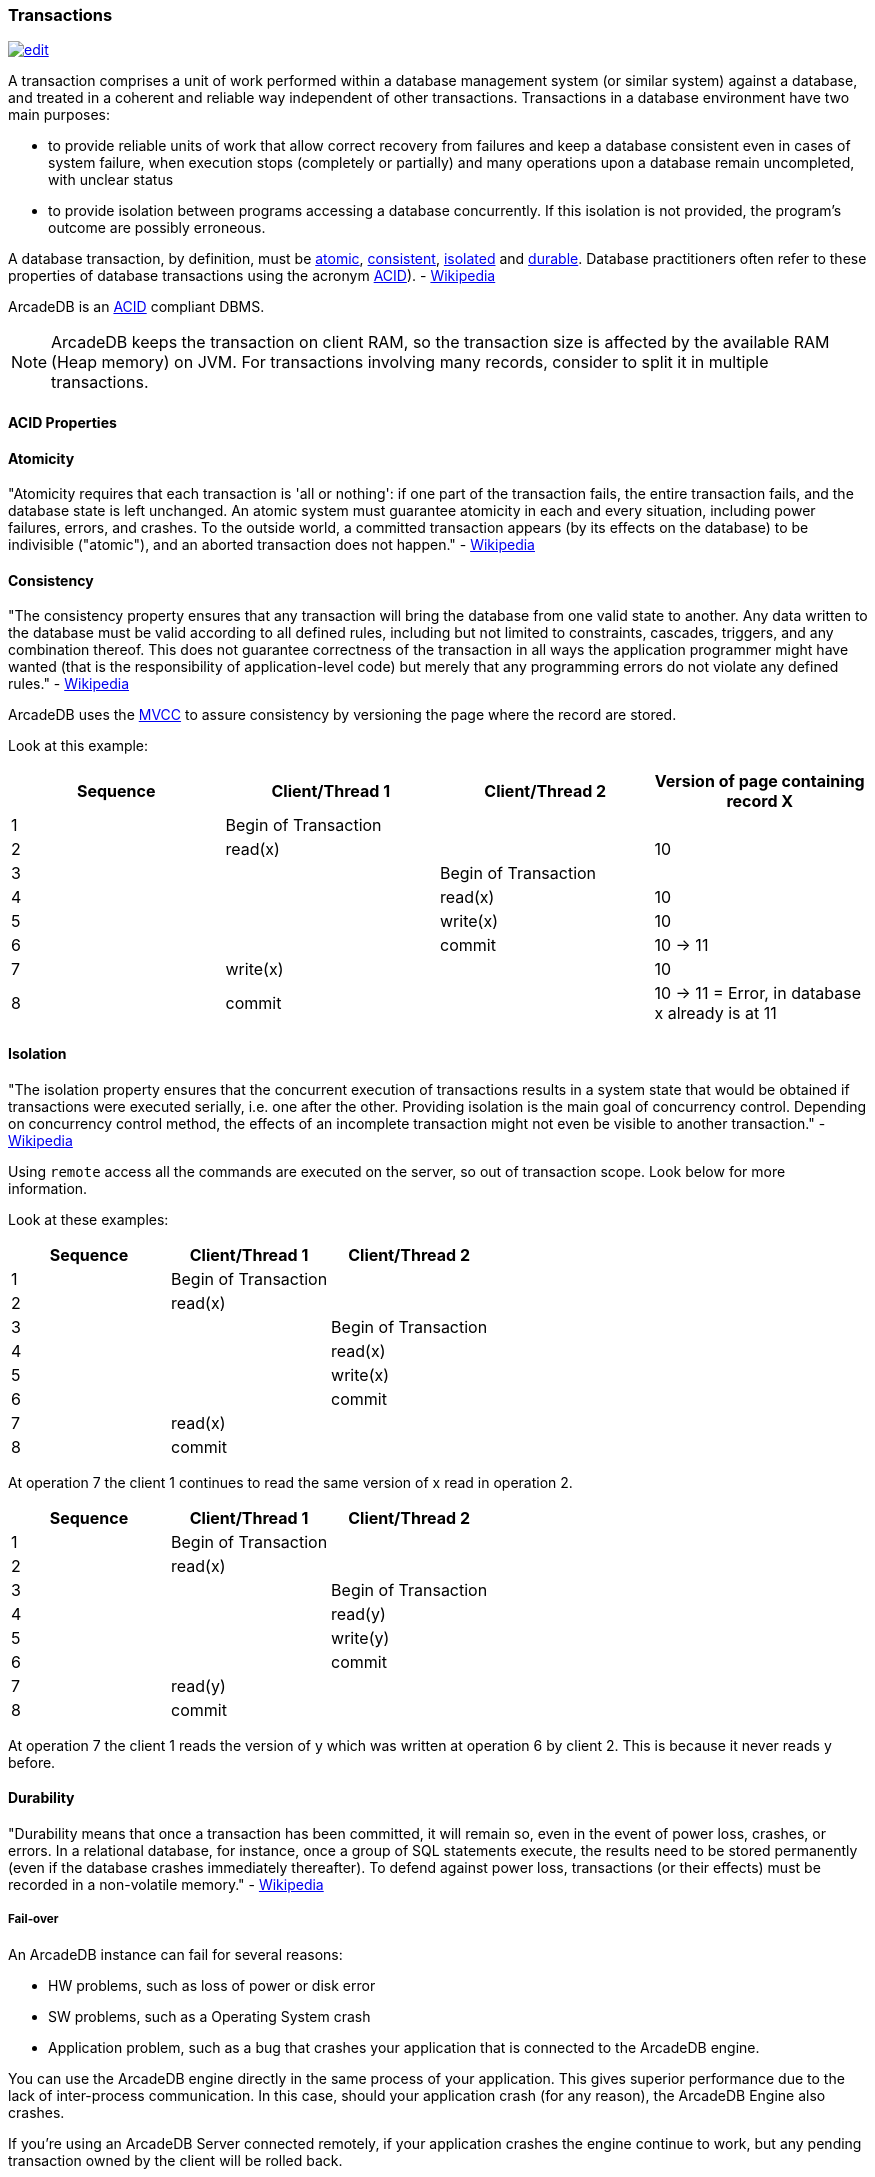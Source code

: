 
=== Transactions
image:../images/edit.png[link="https://github.com/ArcadeData/arcadedb-docs/blob/main/src/main/asciidoc/concepts/transactions.adoc" float=right]

A transaction comprises a unit of work performed within a database management system (or similar system) against a database, and treated in a coherent and reliable way independent of other transactions.
Transactions in a database environment have two main purposes:

- to provide reliable units of work that allow correct recovery from failures and keep a database consistent even in cases of system failure, when execution stops (completely or partially) and many operations upon a database remain uncompleted, with unclear status 
- to provide isolation between programs accessing a database concurrently.
If this isolation is not provided, the program's outcome are possibly erroneous.

A database transaction, by definition, must be <<Atomicity,atomic>>, <<Consistency,consistent>>, <<Isolation,isolated>> and <<Durability,durable>>.
Database practitioners often refer to these properties of database transactions using the acronym <<ACID-Properties,ACID>>).
- http://en.wikipedia.org/wiki/Database_transaction[Wikipedia]

ArcadeDB is an <<ACID-Properties,ACID>> compliant DBMS.

NOTE: ArcadeDB keeps the transaction on client RAM, so the transaction size is affected by the available RAM (Heap memory) on JVM.
For transactions involving many records, consider to split it in multiple transactions.

[[ACID-Properties]]
[discrete]
==== ACID Properties

[[Atomicity]]
[discrete]
==== Atomicity

"Atomicity requires that each transaction is 'all or nothing': if one part of the transaction fails, the entire transaction fails, and the database state is left unchanged.
An atomic system must guarantee atomicity in each and every situation, including power failures, errors, and crashes.
To the outside world, a committed transaction appears (by its effects on the database) to be indivisible ("atomic"), and an aborted transaction does not happen." - https://en.wikipedia.org/wiki/ACID#Atomicity[Wikipedia]

[[Consistency]]
[discrete]
==== Consistency

"The consistency property ensures that any transaction will bring the database from one valid state to another.
Any data written to the database must be valid according to all defined rules, including but not limited to constraints, cascades, triggers, and any combination thereof.
This does not guarantee correctness of the transaction in all ways the application programmer might have wanted (that is the responsibility of application-level code) but merely that any programming errors do not violate any defined rules." - http://en.wikipedia.org/wiki/ACID#Consistency_(Correctness)[Wikipedia]

ArcadeDB uses the http://en.wikipedia.org/wiki/Multiversion_concurrency_control[MVCC] to assure consistency by versioning the page where the record are stored.

Look at this example:

[%header,cols=4]
|===
|Sequence| Client/Thread 1 | Client/Thread 2 | Version of page containing record X
|1| Begin of Transaction |  |
|2| read(x)  |  | 10
|3|  | Begin of Transaction |
|4|  | read(x) | 10
|5|  |  write(x) | 10
|6|  |  commit | 10 -> 11
|7| write(x)  |  | 10
|8| commit |  | 10 -> 11 = Error, in database x already is at 11
|===

[[Isolation]]
[discrete]
==== Isolation

"The isolation property ensures that the concurrent execution of transactions results in a system state that would be obtained if transactions were executed serially, i.e. one after the other.
Providing isolation is the main goal of concurrency control.
Depending on concurrency control method, the effects of an incomplete transaction might not even be visible to another transaction." - https://en.wikipedia.org/wiki/ACID#Isolation[Wikipedia]


Using `remote` access all the commands are executed on the server, so out of transaction scope.
Look below for more information.

Look at these examples:

[%header,cols=3]
|===
|Sequence| Client/Thread 1 | Client/Thread 2
|1| Begin of Transaction |
|2| read(x) |
|3|  | Begin of Transaction
|4|  | read(x)
|5|  |  write(x)
|6|  |  commit
|7| read(x)  |
|8| commit |
|===

At operation 7 the client 1 continues to read the same version of x read in operation 2.

[%header,cols=3]
|===
|Sequence| Client/Thread 1 | Client/Thread 2
|1| Begin of Transaction |
|2| read(x) |
|3|  | Begin of Transaction
|4|  | read(y)
|5|  |  write(y)
|6|  |  commit
|7| read(y)   |
|8| commit  |
|===

At operation 7 the client 1 reads the version of y which was written at operation 6 by client 2. This is because it never reads y before.

[[Durability]]
[discrete]
==== Durability

"Durability means that once a transaction has been committed, it will remain so, even in the event of power loss, crashes, or errors.
In a relational database, for instance, once a group of SQL statements execute, the results need to be stored permanently (even if the database crashes immediately thereafter).
To defend against power loss, transactions (or their effects) must be recorded in a non-volatile memory." - https://en.wikipedia.org/wiki/ACID#Durability[Wikipedia]

[discrete]
===== Fail-over

An ArcadeDB instance can fail for several reasons:

- HW problems, such as loss of power or disk error 
- SW problems, such as a Operating System crash 
- Application problem, such as a bug that crashes your application that is connected to the ArcadeDB engine.

You can use the ArcadeDB engine directly in the same process of your application.
This gives superior performance due to the lack of inter-process communication.
In this case, should your application crash (for any reason), the ArcadeDB Engine also crashes.

If you're using an ArcadeDB Server connected remotely, if your application crashes the engine continue to work, but any pending transaction owned by the client will be rolled back.

[discrete]
===== Auto-recovery

At start-up the ArcadeDB Engine checks to if it is restarting from a crash.
In this case, the auto-recovery phase starts which rolls back all pending transactions.

ArcadeDB has different levels of durability based on storage type, configuration and settings.

[discrete]
==== Optimistic Transaction

This mode uses the well known Multi Version Control System http://en.wikipedia.org/wiki/Multiversion_concurrency_control[MVCC] by allowing multiple reads and writes on the same records.
The integrity check is made on commit.
If the record has been saved by another transaction in the interim, then an `OConcurrentModificationException` will be thrown.
The application can choose either to repeat the transaction or abort it.

NOTE: ArcadeDB keeps the whole transaction on client's RAM, so the transaction size is affected by the available RAM (Heap) memory on JVM.
For transactions involving many records, consider to split it in multiple transactions.

[discrete]
==== Nested transactions and propagation

ArcadeDB does support nested transaction.
If further `begin()` are called after a transaction is already begun, then the new transaction is the current one until commit or rollback.
When the nested transaction is completed, the previous transaction becomes the current transaction.

